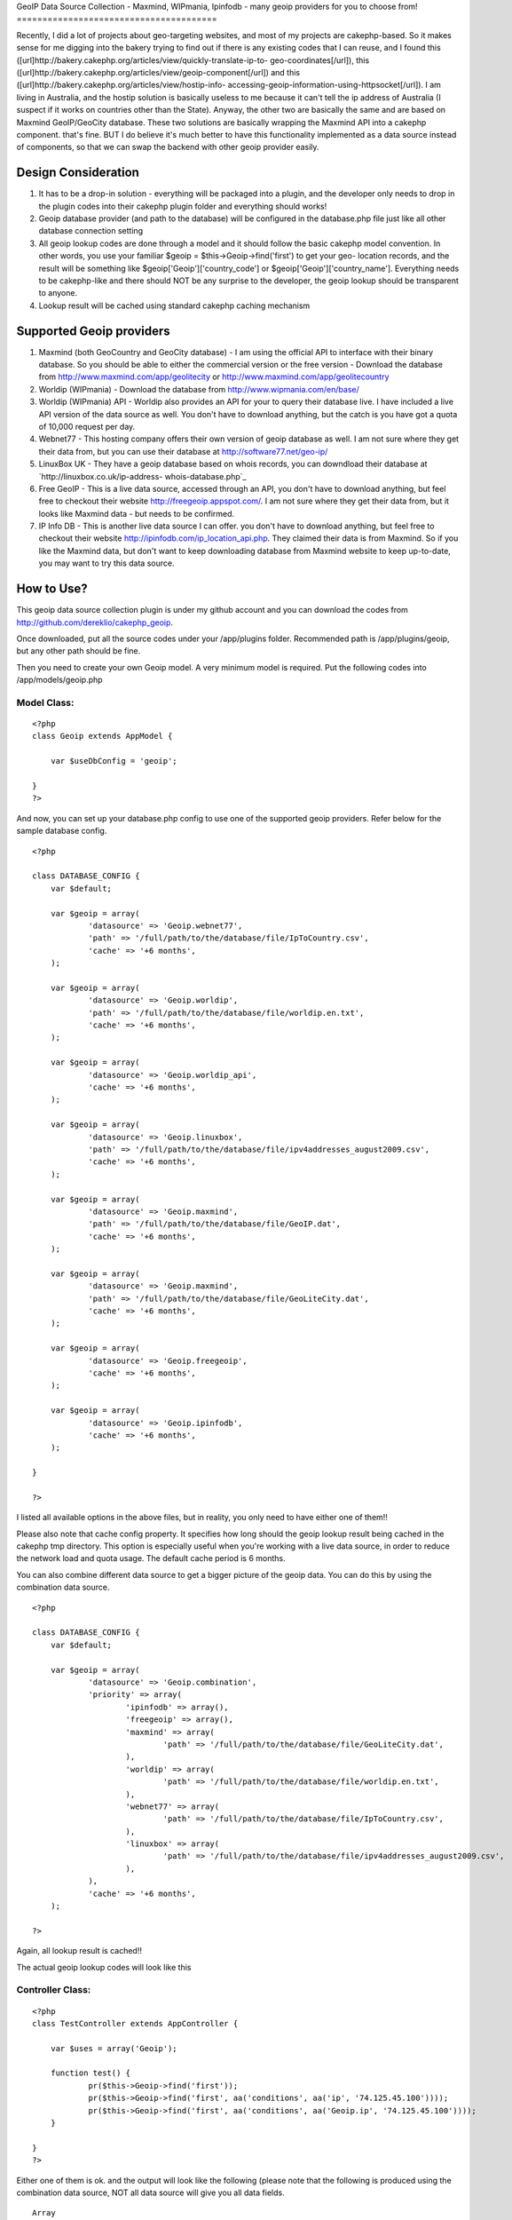 GeoIP Data Source Collection - Maxmind, WIPmania, Ipinfodb - many
geoip providers for you to choose from!
=======================================

Recently, I did a lot of projects about geo-targeting websites, and
most of my projects are cakephp-based. So it makes sense for me
digging into the bakery trying to find out if there is any existing
codes that I can reuse, and I found this
([url]http://bakery.cakephp.org/articles/view/quickly-translate-ip-to-
geo-coordinates[/url]), this
([url]http://bakery.cakephp.org/articles/view/geoip-component[/url])
and this ([url]http://bakery.cakephp.org/articles/view/hostip-info-
accessing-geoip-information-using-httpsocket[/url]). I am living in
Australia, and the hostip solution is basically useless to me because
it can't tell the ip address of Australia (I suspect if it works on
countries other than the State). Anyway, the other two are basically
the same and are based on Maxmind GeoIP/GeoCity database. These two
solutions are basically wrapping the Maxmind API into a cakephp
component. that's fine. BUT I do believe it's much better to have this
functionality implemented as a data source instead of components, so
that we can swap the backend with other geoip provider easily.


Design Consideration
--------------------


#. It has to be a drop-in solution - everything will be packaged into
   a plugin, and the developer only needs to drop in the plugin codes
   into their cakephp plugin folder and everything should works!
#. Geoip database provider (and path to the database) will be
   configured in the database.php file just like all other database
   connection setting
#. All geoip lookup codes are done through a model and it should
   follow the basic cakephp model convention. In other words, you use
   your familiar $geoip = $this->Geoip->find('first') to get your geo-
   location records, and the result will be something like
   $geoip['Geoip']['country_code'] or $geoip['Geoip']['country_name'].
   Everything needs to be cakephp-like and there should NOT be any
   surprise to the developer, the geoip lookup should be transparent to
   anyone.
#. Lookup result will be cached using standard cakephp caching
   mechanism



Supported Geoip providers
-------------------------


#. Maxmind (both GeoCountry and GeoCity database) - I am using the
   official API to interface with their binary database. So you should be
   able to either the commercial version or the free version - Download
   the database from `http://www.maxmind.com/app/geolitecity`_ or
   `http://www.maxmind.com/app/geolitecountry`_
#. Worldip (WIPmania) - Download the database from
   `http://www.wipmania.com/en/base/`_
#. Worldip (WIPmania) API - Worldip also provides an API for your to
   query their database live. I have included a live API version of the
   data source as well. You don't have to download anything, but the
   catch is you have got a quota of 10,000 request per day.
#. Webnet77 - This hosting company offers their own version of geoip
   database as well. I am not sure where they get their data from, but
   you can use their database at `http://software77.net/geo-ip/`_
#. LinuxBox UK - They have a geoip database based on whois records,
   you can downdload their database at `http://linuxbox.co.uk/ip-address-
   whois-database.php`_
#. Free GeoIP - This is a live data source, accessed through an API,
   you don't have to download anything, but feel free to checkout their
   website `http://freegeoip.appspot.com/`_. I am not sure where they get
   their data from, but it looks like Maxmind data - but needs to be
   confirmed.
#. IP Info DB - This is another live data source I can offer. you
   don't have to download anything, but feel free to checkout their
   website `http://ipinfodb.com/ip_location_api.php`_. They claimed their
   data is from Maxmind. So if you like the Maxmind data, but don't want
   to keep downloading database from Maxmind website to keep up-to-date,
   you may want to try this data source.



How to Use?
-----------

This geoip data source collection plugin is under my github account
and you can download the codes from
`http://github.com/dereklio/cakephp_geoip`_.

Once downloaded, put all the source codes under your /app/plugins
folder. Recommended path is /app/plugins/geoip, but any other path
should be fine.

Then you need to create your own Geoip model. A very minimum model is
required. Put the following codes into /app/models/geoip.php


Model Class:
````````````

::

    <?php 
    class Geoip extends AppModel {
    	
    	var $useDbConfig = 'geoip';
    	
    }
    ?>

And now, you can set up your database.php config to use one of the
supported geoip providers. Refer below for the sample database config.

::

    
    <?php
    
    class DATABASE_CONFIG {
    	var $default;
    	
    	var $geoip = array(
    		'datasource' => 'Geoip.webnet77',
    		'path' => '/full/path/to/the/database/file/IpToCountry.csv',
    		'cache' => '+6 months',
    	);
    
    	var $geoip = array(
    		'datasource' => 'Geoip.worldip',
    		'path' => '/full/path/to/the/database/file/worldip.en.txt',
    		'cache' => '+6 months',
    	);
    
    	var $geoip = array(
    		'datasource' => 'Geoip.worldip_api',
    		'cache' => '+6 months',
    	);
    
    	var $geoip = array(
    		'datasource' => 'Geoip.linuxbox',
    		'path' => '/full/path/to/the/database/file/ipv4addresses_august2009.csv',
    		'cache' => '+6 months',
    	);
    
    	var $geoip = array(
    		'datasource' => 'Geoip.maxmind',
    		'path' => '/full/path/to/the/database/file/GeoIP.dat',
    		'cache' => '+6 months',
    	);
    
    	var $geoip = array(
    		'datasource' => 'Geoip.maxmind',
    		'path' => '/full/path/to/the/database/file/GeoLiteCity.dat',
    		'cache' => '+6 months',
    	);
    
    	var $geoip = array(
    		'datasource' => 'Geoip.freegeoip',
    		'cache' => '+6 months',
    	);
    
    	var $geoip = array(
    		'datasource' => 'Geoip.ipinfodb',
    		'cache' => '+6 months',
    	);
    	
    }
    
    ?>

I listed all available options in the above files, but in reality, you
only need to have either one of them!!

Please also note that cache config property. It specifies how long
should the geoip lookup result being cached in the cakephp tmp
directory. This option is especially useful when you're working with a
live data source, in order to reduce the network load and quota usage.
The default cache period is 6 months.

You can also combine different data source to get a bigger picture of
the geoip data. You can do this by using the combination data source.

::

    
    <?php
    
    class DATABASE_CONFIG {
    	var $default;
    	
    	var $geoip = array(
    		'datasource' => 'Geoip.combination',
    		'priority' => array(
    			'ipinfodb' => array(),
    			'freegeoip' => array(),
    			'maxmind' => array(
    				'path' => '/full/path/to/the/database/file/GeoLiteCity.dat',
    			),
    			'worldip' => array(
    				'path' => '/full/path/to/the/database/file/worldip.en.txt',
    			),
    			'webnet77' => array(
    				'path' => '/full/path/to/the/database/file/IpToCountry.csv',
    			),
    			'linuxbox' => array(
    				'path' => '/full/path/to/the/database/file/ipv4addresses_august2009.csv',
    			),
    		),
    		'cache' => '+6 months',
    	);
    		
    ?>

Again, all lookup result is cached!!

The actual geoip lookup codes will look like this


Controller Class:
`````````````````

::

    <?php 
    class TestController extends AppController {
    	
    	var $uses = array('Geoip');
    	
    	function test() {
    		pr($this->Geoip->find('first'));
    		pr($this->Geoip->find('first', aa('conditions', aa('ip', '74.125.45.100'))));
    		pr($this->Geoip->find('first', aa('conditions', aa('Geoip.ip', '74.125.45.100'))));
    	}
    	
    }
    ?>

Either one of them is ok. and the output will look like the following
(please note that the following is produced using the combination data
source, NOT all data source will give you all data fields.

::

    
    Array
    (
        [Geoip] => Array
            (
                [area_code] => 650
                [city] => Mountain View
                [continent_code] => NA
                [country_code] => US
                [country_code3] => USA
                [country_name] => United States
                [dma_code] => 807
                [gmt_offset] => -25200
                [ip] => 74.125.45.100
                [is_dst] => 1
                [latitude] => 37.4192
                [longitude] => -122.057
                [metro_code] => 807
                [organization] => Google Inc.
                [postal_code] => 94043
                [region] => 06
                [region_name] => California
                [registry] => arin
                [state] => CA
                [tech_contact] => arin-contact@google.com
                [timezone] => America/Los_Angeles
            )
    
    )

And.... that's all, enjoy your day!

.. _http://software77.net/geo-ip/: http://software77.net/geo-ip/
.. _http://www.wipmania.com/en/base/: http://www.wipmania.com/en/base/
.. _http://ipinfodb.com/ip_location_api.php: http://ipinfodb.com/ip_location_api.php
.. _http://github.com/dereklio/cakephp_geoip: http://github.com/dereklio/cakephp_geoip
.. _http://freegeoip.appspot.com/: http://freegeoip.appspot.com/
.. _http://www.maxmind.com/app/geolitecountry: http://www.maxmind.com/app/geolitecountry
.. _http://linuxbox.co.uk/ip-address-whois-database.php: http://linuxbox.co.uk/ip-address-whois-database.php
.. _http://www.maxmind.com/app/geolitecity: http://www.maxmind.com/app/geolitecity

.. author:: dereklio
.. categories:: articles, models
.. tags:: geoip,maxmind,iptolocation,wipmania,linuxbox,webnet,worldip,
freegeoip,ipinfodb,Models

